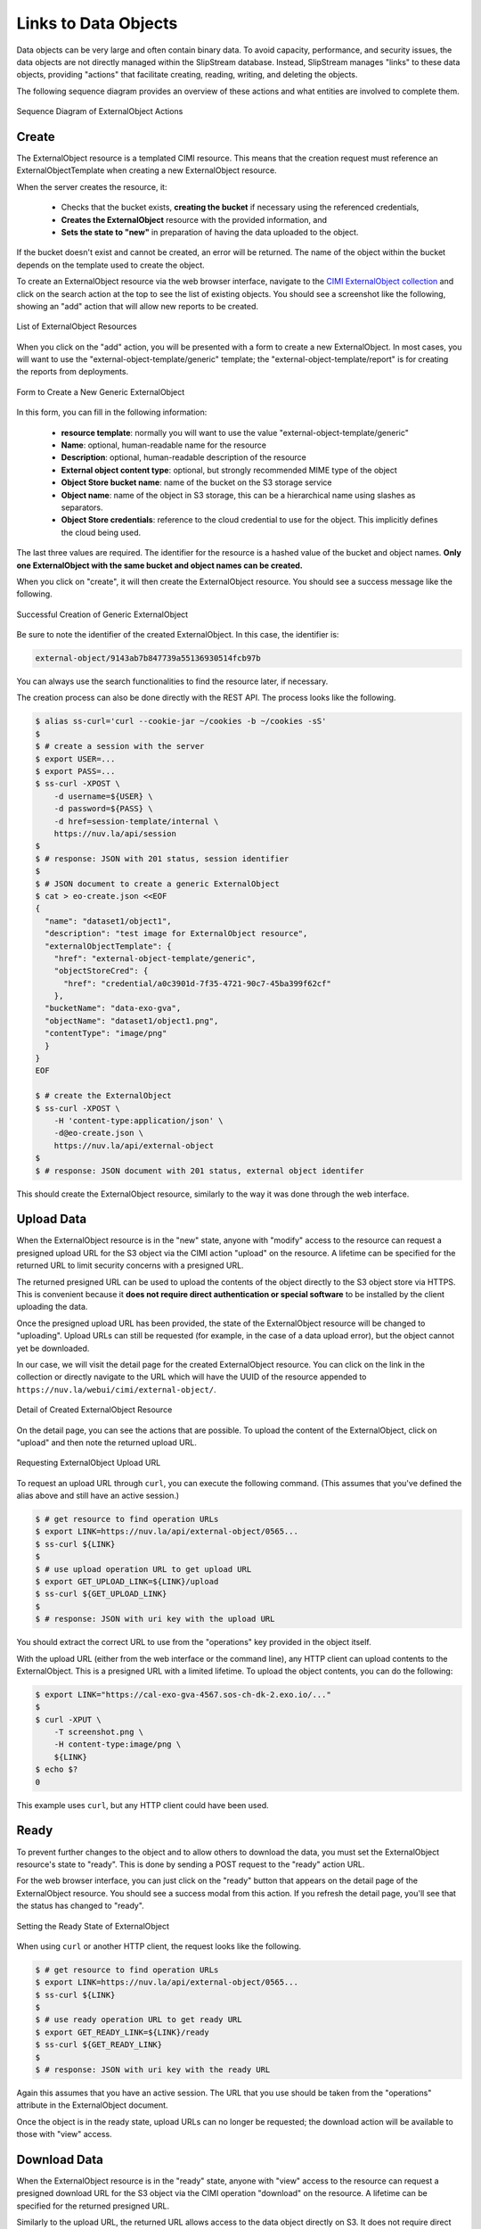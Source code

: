 
Links to Data Objects
=====================

Data objects can be very large and often contain binary data.  To
avoid capacity, performance, and security issues, the data objects are
not directly managed within the SlipStream database.  Instead,
SlipStream manages "links" to these data objects, providing "actions"
that facilitate creating, reading, writing, and deleting the objects.

The following sequence diagram provides an overview of these actions
and what entities are involved to complete them.

.. figure:: images/diagrams/external-object-sequence-diagram.png
   :width: 70%
   :align: center

   Sequence Diagram of ExternalObject Actions

Create
------

The ExternalObject resource is a templated CIMI resource.  This means
that the creation request must reference an ExternalObjectTemplate
when creating a new ExternalObject resource.

When the server creates the resource, it:

 - Checks that the bucket exists, **creating the bucket** if necessary
   using the referenced credentials,
 - **Creates the ExternalObject** resource with the provided
   information, and
 - **Sets the state to "new"** in preparation of having the data
   uploaded to the object.

If the bucket doesn't exist and cannot be created, an error will be
returned.  The name of the object within the bucket depends on the
template used to create the object.

To create an ExternalObject resource via the web browser interface,
navigate to the `CIMI ExternalObject collection
<https://nuv.la/webui/cimi/external-object>`_ and click on the search
action at the top to see the list of existing objects.  You should see
a screenshot like the following, showing an "add" action that will
allow new reports to be created.

.. figure:: images/screenshots/external-object-collection.png
   :width: 70%
   :align: center

   List of ExternalObject Resources

When you click on the "add" action, you will be presented with a form
to create a new ExternalObject. In most cases, you will want to use
the "external-object-template/generic" template; the
"external-object-template/report" is for creating the reports from
deployments.

.. figure:: images/screenshots/external-object-create-form.png
   :width: 70%
   :align: center

   Form to Create a New Generic ExternalObject

In this form, you can fill in the following information:

 - **resource template**: normally you will want to use the value
   "external-object-template/generic"
 - **Name**: optional, human-readable name for the resource
 - **Description**: optional, human-readable description of the
   resource
 - **External object content type**: optional, but strongly
   recommended MIME type of the object
 - **Object Store bucket name**: name of the bucket on the S3 storage
   service
 - **Object name**: name of the object in S3 storage, this can be a
   hierarchical name using slashes as separators.
 - **Object Store credentials**: reference to the cloud credential to
   use for the object. This implicitly defines the cloud being used.

The last three values are required.  The identifier for the resource
is a hashed value of the bucket and object names. **Only one
ExternalObject with the same bucket and object names can be created.**

When you click on "create", it will then create the ExternalObject
resource.  You should see a success message like the following.

.. figure:: images/screenshots/external-object-create-success.png
   :width: 70%
   :align: center

   Successful Creation of Generic ExternalObject

Be sure to note the identifier of the created ExternalObject.  In this
case, the identifier is:

.. code-block:: sh

    external-object/9143ab7b847739a55136930514fcb97b

You can always use the search functionalities to find the resource
later, if necessary.

The creation process can also be done directly with the REST API.  The
process looks like the following.

.. code-block:: sh

  $ alias ss-curl='curl --cookie-jar ~/cookies -b ~/cookies -sS'
  $
  $ # create a session with the server
  $ export USER=...
  $ export PASS=...
  $ ss-curl -XPOST \
      -d username=${USER} \
      -d password=${PASS} \
      -d href=session-template/internal \
      https://nuv.la/api/session
  $
  $ # response: JSON with 201 status, session identifier
  $
  $ # JSON document to create a generic ExternalObject
  $ cat > eo-create.json <<EOF
  {
    "name": "dataset1/object1",
    "description": "test image for ExternalObject resource",
    "externalObjectTemplate": {
      "href": "external-object-template/generic",
      "objectStoreCred": {
        "href": "credential/a0c3901d-7f35-4721-90c7-45ba399f62cf"
      },
    "bucketName": "data-exo-gva",
    "objectName": "dataset1/object1.png",
    "contentType": "image/png"
    }
  }
  EOF

  $ # create the ExternalObject
  $ ss-curl -XPOST \
      -H 'content-type:application/json' \
      -d@eo-create.json \
      https://nuv.la/api/external-object
  $
  $ # response: JSON document with 201 status, external object identifer

This should create the ExternalObject resource, similarly to the way
it was done through the web interface. 

Upload Data
-----------

When the ExternalObject resource is in the "new" state, anyone with
"modify" access to the resource can request a presigned upload URL for
the S3 object via the CIMI action "upload" on the resource.  A
lifetime can be specified for the returned URL to limit security
concerns with a presigned URL.

The returned presigned URL can be used to upload the contents of the
object directly to the S3 object store via HTTPS.  This is convenient
because it **does not require direct authentication or special
software** to be installed by the client uploading the data.

Once the presigned upload URL has been provided, the state of the
ExternalObject resource will be changed to "uploading".  Upload URLs
can still be requested (for example, in the case of a data upload
error), but the object cannot yet be downloaded.

In our case, we will visit the detail page for the created
ExternalObject resource.  You can click on the link in the collection
or directly navigate to the URL which will have the UUID of the
resource appended to ``https://nuv.la/webui/cimi/external-object/``.

.. figure:: images/screenshots/external-object-detail.png
   :width: 70%
   :align: center

   Detail of Created ExternalObject Resource

On the detail page, you can see the actions that are possible.  To
upload the content of the ExternalObject, click on "upload" and then
note the returned upload URL. 

.. figure:: images/screenshots/external-object-upload-url.png
   :width: 70%
   :align: center

   Requesting ExternalObject Upload URL

To request an upload URL through ``curl``, you can execute the
following command.  (This assumes that you've defined the alias above
and still have an active session.)

.. code-block:: sh

   $ # get resource to find operation URLs
   $ export LINK=https://nuv.la/api/external-object/0565...
   $ ss-curl ${LINK}
   $
   $ # use upload operation URL to get upload URL
   $ export GET_UPLOAD_LINK=${LINK}/upload
   $ ss-curl ${GET_UPLOAD_LINK}
   $
   $ # response: JSON with uri key with the upload URL

You should extract the correct URL to use from the "operations" key
provided in the object itself.  

With the upload URL (either from the web interface or the command
line), any HTTP client can upload contents to the ExternalObject. This
is a presigned URL with a limited lifetime.  To upload the object
contents, you can do the following:

.. code-block:: sh
                
   $ export LINK="https://cal-exo-gva-4567.sos-ch-dk-2.exo.io/..."
   $
   $ curl -XPUT \
       -T screenshot.png \
       -H content-type:image/png \       
       ${LINK} 
   $ echo $?
   0

This example uses ``curl``, but any HTTP client could have been
used.

.. warning: If you provided a content type for the object, you **must
            provide a content-type header** in the request with the
            exact same value.

.. note: Direct uploads of data from the web browser interface are not
         yet supported.

Ready
-----

To prevent further changes to the object and to allow others to
download the data, you must set the ExternalObject resource's state to
"ready".  This is done by sending a POST request to the "ready" action
URL.

For the web browser interface, you can just click on the "ready"
button that appears on the detail page of the ExternalObject
resource. You should see a success modal from this action.  If you
refresh the detail page, you'll see that the status has changed to
"ready". 

.. figure:: images/screenshots/external-object-ready.png
   :width: 70%
   :align: center

   Setting the Ready State of ExternalObject

When using ``curl`` or another HTTP client, the request looks like the
following.

.. code-block:: sh

   $ # get resource to find operation URLs
   $ export LINK=https://nuv.la/api/external-object/0565...
   $ ss-curl ${LINK}
   $
   $ # use ready operation URL to get ready URL
   $ export GET_READY_LINK=${LINK}/ready
   $ ss-curl ${GET_READY_LINK}
   $
   $ # response: JSON with uri key with the ready URL

Again this assumes that you have an active session.  The URL that you
use should be taken from the "operations" attribute in the
ExternalObject document. 

Once the object is in the ready state, upload URLs can no longer
be requested; the download action will be available to those with
"view" access. 

Download Data
-------------

When the ExternalObject resource is in the "ready" state, anyone with
"view" access to the resource can request a presigned download URL for
the S3 object via the CIMI operation "download" on the resource. A
lifetime can be specified for the returned presigned URL.

Similarly to the upload URL, the returned URL allows access to the
data object directly on S3.  It does not require direct authentication
or special software by the client reading the data.

For the web browser interface, you can just click on the "download"
button that appears on the detail page of the ExternalObject
resource.

With the returned download URL, you can verify the contents of the
ExternalObject by either visiting this URL with a web browser or using
another HTTP client (like ``curl`` above).

.. code-block:: sh

   $ # get resource to find operation URLs
   $ export LINK=https://nuv.la/api/external-object/0565...
   $ ss-curl ${LINK}
   $
   $ # use download operation URL to get download URL
   $ export GET_DOWNLOAD_LINK=${LINK}/download
   $ ss-curl ${GET_DOWNLOAD_LINK}
   $
   $ # response: JSON with uri key with the download URL
   $ export DOWNLOAD_URL=...
   $
   $ # note: this doesn't need authentication information
   $ #       using normal curl operation
   $ curl ${DOWNLOAD_URL}

The download URL can be accessed from anywhere without the need for
authentication or special software.

Delete
------

Deleting an ExternalObject uses the standard CIMI delete pattern. This
action will also delete the referenced object in S3 storage.

The resource can also be deleted by clicking on the "delete" button on
the ExternalObject detail page in the web browser interface.  You must
confirm this via a dialog before it will actually be deleted.

.. figure:: images/screenshots/external-object-delete.png
   :width: 70%
   :align: center

   Deleting an ExternalObject

The ``curl`` command to do the same thing is:

.. code-block:: sh

   $ # get resource to find operation URLs
   $ export LINK=https://nuv.la/api/external-object/0565...
   $ ss-curl -XDELETE ${LINK}
   $
   $ # response: JSON object with 200 status and delete message
   $
   $ # further 'gets' should fail with 404 status code
   $ ss-curl ${LINK}
   $
   $ # response: JSON object with 404 status

As usual you must have an active session to successfully execute the
delete action. 

ServiceOffer resources that reference that ExternalObject must be kept
synchonized manually for any changes to the ExternalObject resources,
notably the ACLs and the references to ExternalObject resources.
